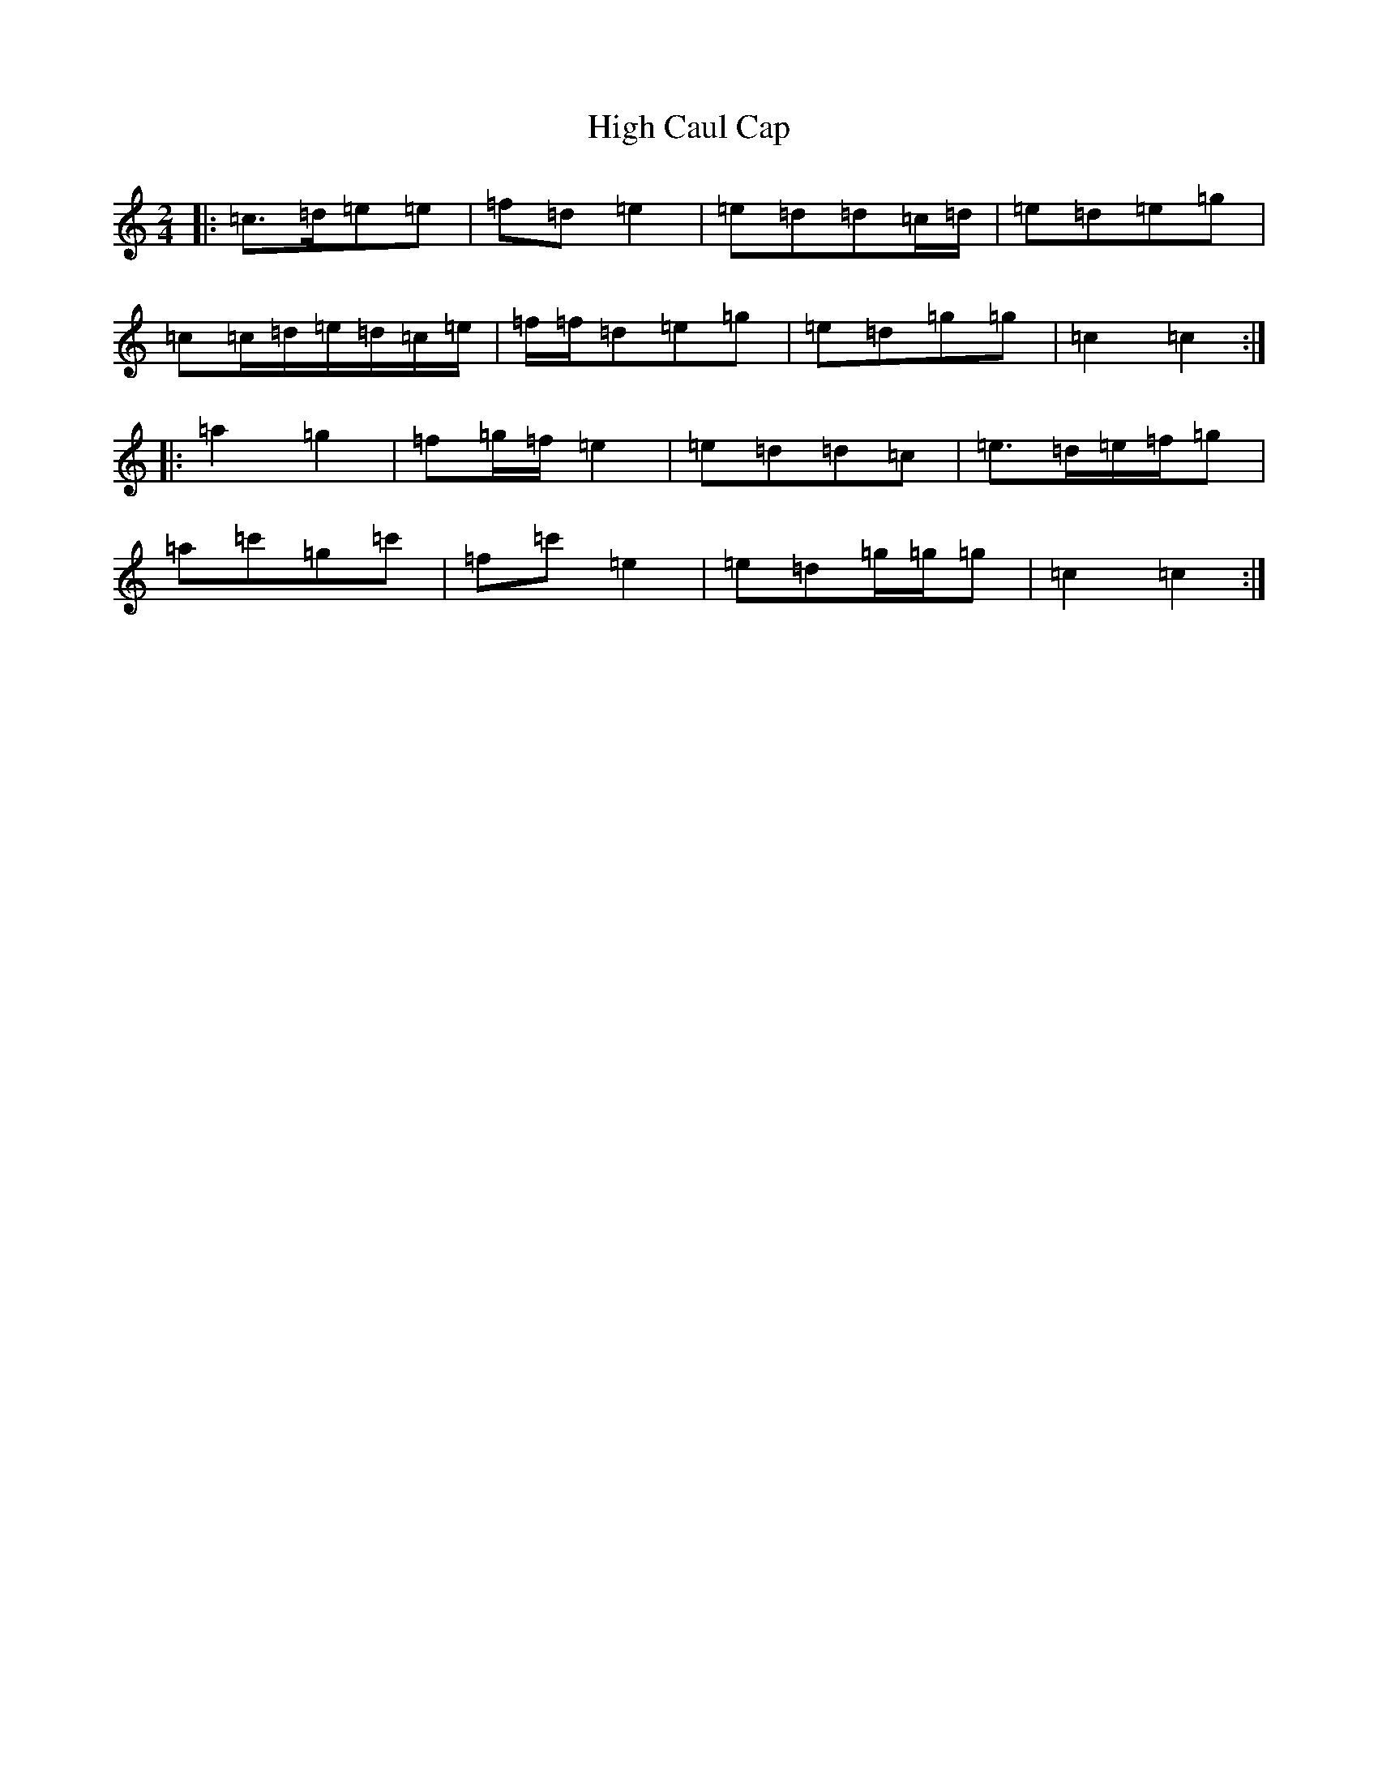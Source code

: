 X: 9107
T: High Caul Cap
S: https://thesession.org/tunes/1524#setting14925
R: polka
M:2/4
L:1/8
K: C Major
|:=c>=d=e=e|=f=d=e2|=e=d=d=c/2=d/2|=e=d=e=g|=c=c/2=d/2=e/2=d/2=c/2=e/2|=f/2=f/2=d=e=g|=e=d=g=g|=c2=c2:||:=a2=g2|=f=g/2=f/2=e2|=e=d=d=c|=e>=d=e/2=f/2=g|=a=c'=g=c'|=f=c'=e2|=e=d=g/2=g/2=g|=c2=c2:|